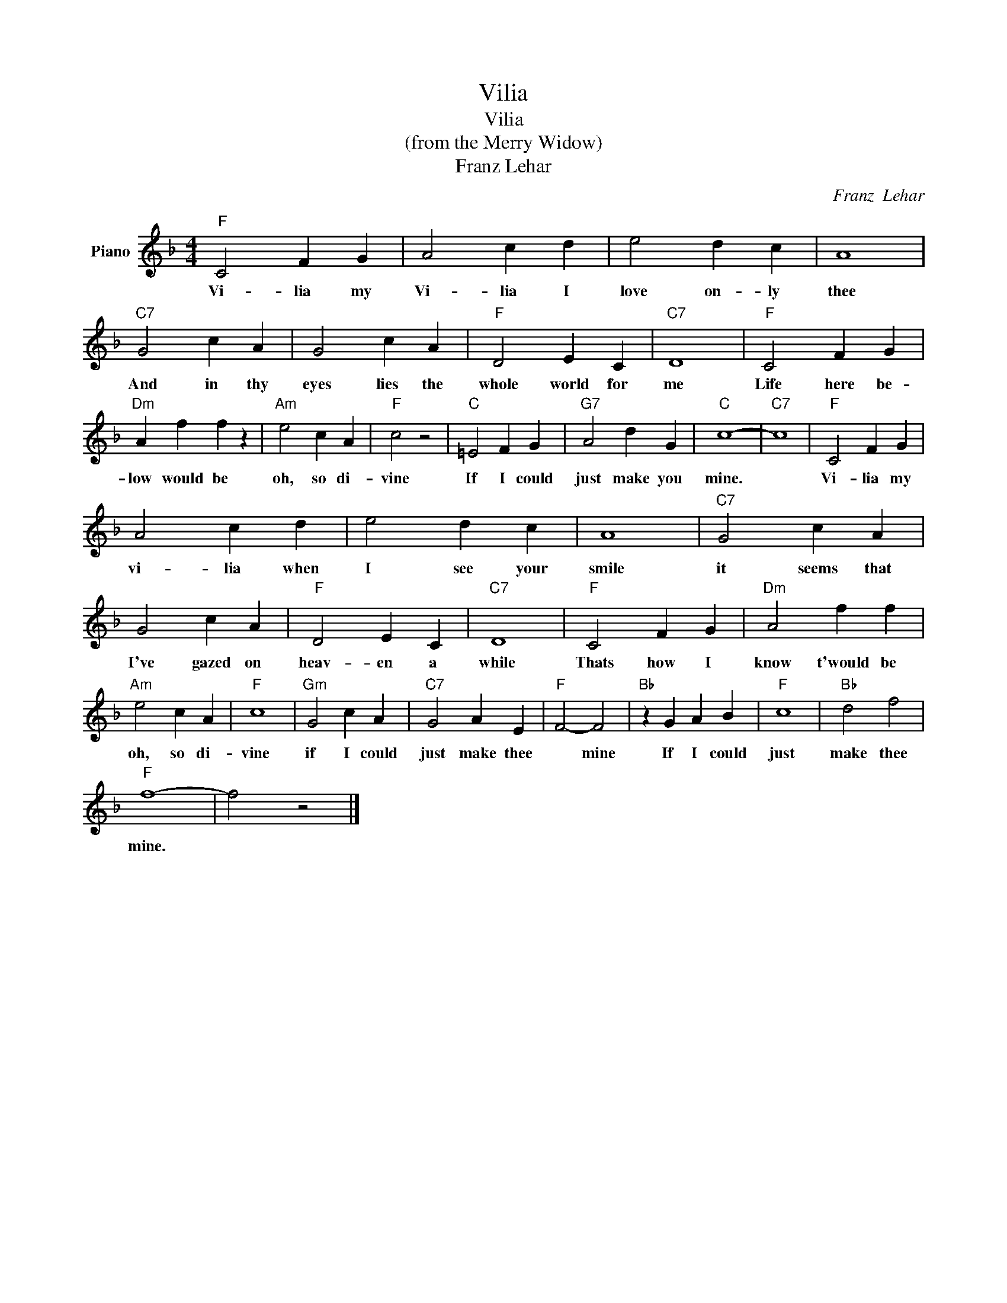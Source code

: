 X:1
T:Vilia
T:Vilia
T:(from the Merry Widow)
T:Franz Lehar
C:Franz  Lehar
Z:All Rights Reserved
L:1/4
M:4/4
K:F
V:1 treble nm="Piano"
%%MIDI program 0
V:1
"F" C2 F G | A2 c d | e2 d c | A4 |"C7" G2 c A | G2 c A |"F" D2 E C |"C7" D4 |"F" C2 F G | %9
w: Vi- lia my|Vi- lia I|love on- ly|thee|And in thy|eyes lies the|whole world for|me|Life here be-|
"Dm" A f f z |"Am" e2 c A |"F" c2 z2 |"C" =E2 F G |"G7" A2 d G |"C" c4- |"C7" c4 |"F" C2 F G | %17
w: low would be|oh, so di-|vine|If I could|just make you|mine.||Vi- lia my|
 A2 c d | e2 d c | A4 |"C7" G2 c A | G2 c A |"F" D2 E C |"C7" D4 |"F" C2 F G |"Dm" A2 f f | %26
w: vi- lia when|I see your|smile|it seems that|I've gazed on|heav- en a|while|Thats how I|know t'would be|
"Am" e2 c A |"F" c4 |"Gm" G2 c A |"C7" G2 A E |"F" F2- F2 |"Bb" z G A B |"F" c4 |"Bb" d2 f2 | %34
w: oh, so di-|vine|if I could|just make thee|* mine|If I could|just|make thee|
"F" f4- | f2 z2 |] %36
w: mine.||

